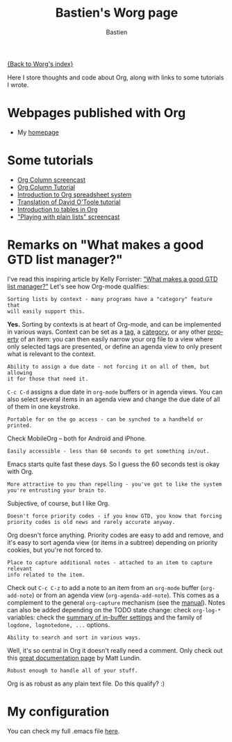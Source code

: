 #+TITLE:      Bastien's Worg page
#+AUTHOR:     Bastien
#+EMAIL:      bzg AT altern DOT org
#+OPTIONS:    H:3 num:nil toc:t \n:nil ::t |:t ^:t -:t f:t *:t tex:t d:(HIDE) tags:not-in-toc
#+STARTUP:    align fold nodlcheck hidestars oddeven lognotestate
#+SEQ_TODO:   TODO(t) INPROGRESS(i) WAITING(w@) | DONE(d) CANCELED(c@)
#+TAGS:       Write(w) Update(u) Fix(f) Check(c)
#+LANGUAGE:   en
#+PRIORITIES: A C B
#+CATEGORY:   worg

# This file is released by its authors and contributors under the GNU
# Free Documentation license v1.3 or later, code examples are released
# under the GNU General Public License v3 or later.

[[https://orgmode.org/index.html][{Back to Worg's index}]]

Here I store thoughts and code about Org, along with links to some
tutorials I wrote.

* Webpages published with Org

- My [[http://bzg.fr][homepage]]

* Some tutorials

- [[https://orgmode.org/worg/org-tutorials/org-column-screencast.html][Org Column screencast]]
- [[https://orgmode.org/worg/org-tutorials/org-column-view-tutorial.html][Org Column Tutorial]]
- [[https://orgmode.org/worg/org-tutorials/org-spreadsheet-intro.html][Introduction to Org spreadsheet system]]
- [[https://orgmode.org/worg/org-tutorials/orgtutorial_dto-fr.html][Translation of David O'Toole tutorial]]
- [[https://orgmode.org/worg/org-tutorials/tables.html][Introduction to tables in Org]]
- [[http://bzg.fr/org-playing-with-lists-screencast.html]["Playing with plain lists" screencast]]

* Remarks on "What makes a good GTD list manager?"

I've read this inspiring article by Kelly Forrister: [[http://www.davidco.com/blogs/kelly/archives/2008/04/what_makes_a_go.html]["What makes a
good GTD list manager?"]]  Let's see how Org-mode qualifies:

: Sorting lists by context - many programs have a "category" feature that
: will easily support this.

*Yes.* Sorting by contexts is at heart of Org-mode, and can be
implemented in various ways.  Context can be set as a [[https://orgmode.org/manual/Tags.html][tag]], a [[https://orgmode.org/manual/Categories.html][category]],
or any other [[https://orgmode.org/manual/Properties-and-columns.html][property]] of an item: you can then easily narrow your org
file to a view where only selected tags are presented, or define an
agenda view to only present what is relevant to the context.

: Ability to assign a due date - not forcing it on all of them, but allowing
: it for those that need it.

=C-c C-d= assigns a due date in =org-mode= buffers or in agenda views.
You can also select several items in an agenda view and change the due
date of all of them in one keystroke.

: Portable for on the go access - can be synched to a handheld or printed.

Check MobileOrg -- both for Android and iPhone.

: Easily accessible - less than 60 seconds to get something in/out.

Emacs starts quite fast these days.  So I guess the 60 seconds test is
okay with Org.

: More attractive to you than repelling - you've got to like the system
: you're entrusting your brain to.

Subjective, of course, but I like Org.

: Doesn't force priority codes - if you know GTD, you know that forcing
: priority codes is old news and rarely accurate anyway.

Org doesn't force anything.  Priority codes are easy to add and
remove, and it's easy to sort agenda view (or items in a subtree)
depending on priority cookies, but you're not forced to.

: Place to capture additional notes - attached to an item to capture relevant
: info related to the item.

Check out =C-c C-z= to add a note to an item from an =org-mode= buffer
(=org-add-note=) or from an agenda view (=org-agenda-add-note=).  This
comes as a complement to the general =org-capture= mechanism (see the
[[https://orgmode.org/manual/Capture.html#Capture][manual]]).  Notes can also be added depending on the TODO state change:
check =org-log-*= variables: check the [[https://orgmode.org/manual/In_002dbuffer-settings.html][summary of in-buffer settings]]
and the family of =logdone, lognotedone, ...= options.

: Ability to search and sort in various ways.

Well, it's so central in Org it doesn't really need a comment.  Only
check out this [[https://orgmode.org/worg/org-tutorials/advanced-searching.html][great documentation page]] by Matt Lundin.

: Robust enough to handle all of your stuff.

Org is as robust as any plain text file.  Do this qualify?  :)

* My configuration

You can check my full .emacs file [[http://bzg.fr/emacs.html][here]].

